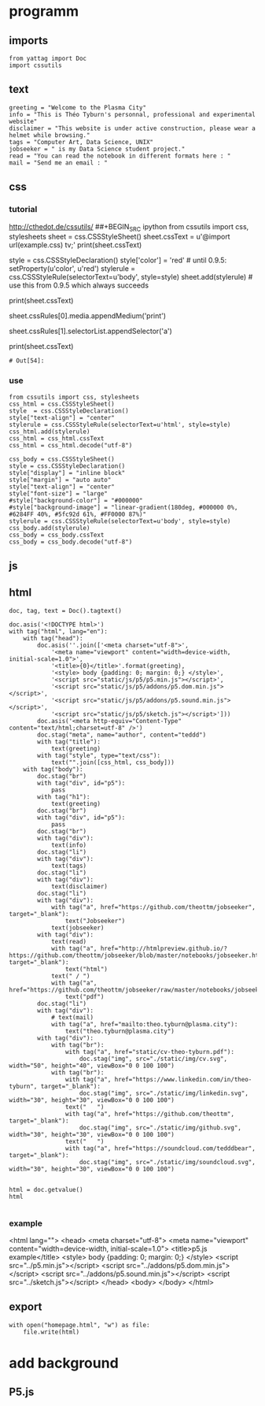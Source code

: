 * programm
:PROPERTIES:
:header-args: :session homepage
:END:
** imports
#+BEGIN_SRC ipython
from yattag import Doc
import cssutils
#+END_SRC

#+RESULTS:
: # Out[14]:
** text
#+BEGIN_SRC ipython
greeting = "Welcome to the Plasma City"
info = "This is Théo Tyburn's personnal, professional and experimental website"
disclaimer = "This website is under active construction, please wear a helmet while browsing."
tags = "Computer Art, Data Science, UNIX"
jobseeker = " is my Data Science student project."
read = "You can read the notebook in different formats here : "
mail = "Send me an email : "
#+END_SRC

#+RESULTS:
: # Out[15]:
** css
*** tutorial
http://cthedot.de/cssutils/
##+BEGIN_SRC ipython
from cssutils import css, stylesheets
sheet = css.CSSStyleSheet()
sheet.cssText = u'@import url(example.css) tv;'
print(sheet.cssText)
# @import url(example.css) tv;
style = css.CSSStyleDeclaration()
style['color'] = 'red' # until 0.9.5: setProperty(u'color', u'red')
stylerule = css.CSSStyleRule(selectorText=u'body', style=style)
sheet.add(stylerule) # use this from 0.9.5 which always succeeds
# 1
# OR THIS IS THE OFFICIAL DOM METHOD IF YOU WANT TO USE IT:
# sheet.insertRule(stylerule, 0) # try before @import
# xml.dom.HierarchyRequestErr: CSSStylesheet: Found @charset, @import or @namespace before index 0.
# sheet.insertRule(stylerule) # at end of rules, returns index
print(sheet.cssText)
# @import url(example.css) tv;
# body {
# color: red
# }
# returns if new Medium is wellformed and has been added
sheet.cssRules[0].media.appendMedium('print')
# True
# returns the new Selector:
sheet.cssRules[1].selectorList.appendSelector('a')
# cssutils.css.Selector(selectorText=u'a')
print(sheet.cssText)
# @import url(example.css) tv, print;
# body, a {
# color: red
# }
#+END_SRC

#+RESULTS:
: # Out[54]:
*** use
#+BEGIN_SRC ipython
from cssutils import css, stylesheets
css_html = css.CSSStyleSheet()
style  = css.CSSStyleDeclaration()
style["text-align"] = "center"
stylerule = css.CSSStyleRule(selectorText=u'html', style=style)
css_html.add(stylerule)
css_html = css_html.cssText
css_html = css_html.decode("utf-8")

css_body = css.CSSStyleSheet()
style = css.CSSStyleDeclaration()
style["display"] = "inline block"
style["margin"] = "auto auto"
style["text-align"] = "center"
style["font-size"] = "large"
#style["background-color"] = "#000000"
#style["background-image"] = "linear-gradient(180deg, #000000 0%, #6284FF 40%, #5fc92d 61%, #FF0000 87%)"
stylerule = css.CSSStyleRule(selectorText=u'body', style=style)
css_body.add(stylerule)
css_body = css_body.cssText
css_body = css_body.decode("utf-8")
#+END_SRC

#+RESULTS:
: # Out[16]:
** js
** html
#+BEGIN_SRC ipython :results html
doc, tag, text = Doc().tagtext()

doc.asis('<!DOCTYPE html>')
with tag("html", lang="en"):
    with tag("head"):
        doc.asis(''.join(['<meta charset="utf-8">',
            '<meta name="viewport" content="width=device-width, initial-scale=1.0">',
            '<title>{0}</title>'.format(greeting),
            '<style> body {padding: 0; margin: 0;} </style>',
            '<script src="static/js/p5/p5.min.js"></script>',
            '<script src="static/js/p5/addons/p5.dom.min.js"></script>',
            '<script src="static/js/p5/addons/p5.sound.min.js"></script>',
            '<script src="static/js/p5/sketch.js"></script>']))
        doc.asis('<meta http-equiv="Content-Type" content="text/html;charset=utf-8" />')
        doc.stag("meta", name="author", content="teddd")
        with tag("title"):
            text(greeting)
        with tag("style", type="text/css"):
            text("".join([css_html, css_body]))
    with tag("body"):
        doc.stag("br")
        with tag("div", id="p5"):
            pass
        with tag("h1"):
            text(greeting)
        doc.stag("br")
        with tag("div", id="p5"):
            pass
        doc.stag("br")
        with tag("div"):
            text(info)
        doc.stag("li")
        with tag("div"):
            text(tags)
        doc.stag("li")        
        with tag("div"):
            text(disclaimer)
        doc.stag("li")
        with tag("div"):
            with tag("a", href="https://github.com/theottm/jobseeker", target="_blank"):
                text("Jobseeker")
            text(jobseeker)
        with tag("div"):
            text(read)
            with tag("a", href="http://htmlpreview.github.io/?https://github.com/theottm/jobseeker/blob/master/notebooks/jobseeker.html", target="_blank"):
                text("html")                
            text(" / ")
            with tag("a", href="https://github.com/theottm/jobseeker/raw/master/notebooks/jobseeker.pdf"):
                text("pdf")                
        doc.stag("li")
        with tag("div"):
            # text(mail)
            with tag("a", href="mailto:theo.tyburn@plasma.city"):
                text("theo.tyburn@plasma.city")
        with tag("div"):
            with tag("br"):
                with tag("a", href="static/cv-theo-tyburn.pdf"):
                    doc.stag("img", src="./static/img/cv.svg", width="50", height="40", viewBox="0 0 100 100")
            with tag("br"):
                with tag("a", href="https://www.linkedin.com/in/theo-tyburn", target="_blank"):
                    doc.stag("img", src="./static/img/linkedin.svg", width="30", height="30", viewBox="0 0 100 100")
                text("   ")
                with tag("a", href="https://github.com/theottm", target="_blank"):
                    doc.stag("img", src="./static/img/github.svg", width="30", height="30", viewBox="0 0 100 100")
                text("   ")
                with tag("a", href="https://soundcloud.com/tedddbear", target="_blank"):
                    doc.stag("img", src="./static/img/soundcloud.svg", width="30", height="30", viewBox="0 0 100 100")


html = doc.getvalue()
html

#+END_SRC

#+RESULTS:
#+BEGIN_EXPORT html
# Out[17]:
: '<!DOCTYPE html><html lang="en"><head><meta charset="utf-8"><meta name="viewport" content="width=device-width, initial-scale=1.0"><title>Welcome to the Plasma City</title><style> body {padding: 0; margin: 0;} </style><script src="static/js/p5/p5.min.js"></script><script src="static/js/p5/addons/p5.dom.min.js"></script><script src="static/js/p5/addons/p5.sound.min.js"></script><script src="static/js/p5/sketch.js"></script><meta http-equiv="Content-Type" content="text/html;charset=utf-8" /><meta content="teddd" name="author" /><title>Welcome to the Plasma City</title><style type="text/css">html {\n    text-align: center\n    }body {\n    display: inline block;\n    margin: auto auto;\n    text-align: center;\n    font-size: large\n    }</style></head><body><br /><div id="p5"></div><h1>Welcome to the Plasma City</h1><br /><div id="p5"></div><br /><div>This is Théo Tyburn\'s personnal, professional and experimental website</div><li /><div>Computer Art, Data Science, UNIX</div><li /><div>This website is under active construction, please wear a helmet while browsing.</div><li /><div><a href="https://github.com/theottm/jobseeker" target="_blank">Jobseeker</a> is my Data Science student project.</div><div>You can read the notebook in different formats here : <a href="http://htmlpreview.github.io/?https://github.com/theottm/jobseeker/blob/master/notebooks/jobseeker.html" target="_blank">html</a> / <a href="https://github.com/theottm/jobseeker/raw/master/notebooks/jobseeker.pdf">pdf</a></div><li /><div><a href="mailto:theo.tyburn@plasma.city">theo.tyburn@plasma.city</a></div><div><br><a href="static/cv-theo-tyburn.pdf"><img src="./static/img/cv.svg" width="50" viewBox="0 0 100 100" height="40" /></a></br><br><a href="https://www.linkedin.com/in/theo-tyburn" target="_blank"><img src="./static/img/linkedin.svg" width="30" viewBox="0 0 100 100" height="30" /></a>   <a href="https://github.com/theottm" target="_blank"><img src="./static/img/github.svg" width="30" viewBox="0 0 100 100" height="30" /></a>   <a href="https://soundcloud.com/tedddbear" target="_blank"><img src="./static/img/soundcloud.svg" width="30" viewBox="0 0 100 100" height="30" /></a></br></div></body></html>'
#+END_EXPORT
*** example
<html lang="">
  <head>
    <meta charset="utf-8">
    <meta name="viewport" content="width=device-width, initial-scale=1.0">
    <title>p5.js example</title>
    <style> body {padding: 0; margin: 0;} </style>
    <script src="../p5.min.js"></script>
    <script src="../addons/p5.dom.min.js"></script>
    <script src="../addons/p5.sound.min.js"></script>
    <script src="../sketch.js"></script>
  </head>
  <body>
  </body>
</html>

** export
#+BEGIN_SRC ipython
with open("homepage.html", "w") as file: 
    file.write(html)              
#+END_SRC

#+RESULTS:
: # Out[18]:

* add background
** P5.js

